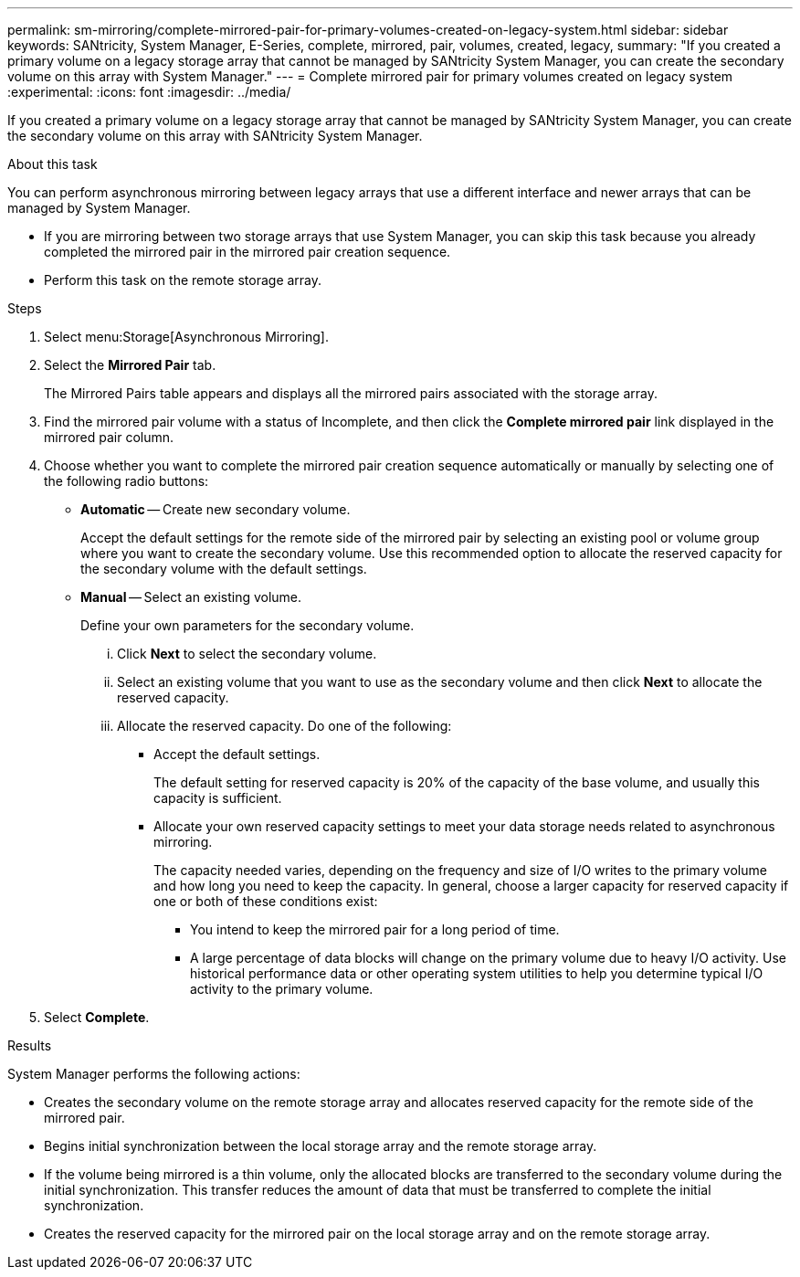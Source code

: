 ---
permalink: sm-mirroring/complete-mirrored-pair-for-primary-volumes-created-on-legacy-system.html
sidebar: sidebar
keywords: SANtricity, System Manager, E-Series, complete, mirrored, pair, volumes, created, legacy,
summary: "If you created a primary volume on a legacy storage array that cannot be managed by SANtricity System Manager, you can create the secondary volume on this array with System Manager."
---
= Complete mirrored pair for primary volumes created on legacy system
:experimental:
:icons: font
:imagesdir: ../media/

[.lead]
If you created a primary volume on a legacy storage array that cannot be managed by SANtricity System Manager, you can create the secondary volume on this array with SANtricity System Manager.

.About this task

You can perform asynchronous mirroring between legacy arrays that use a different interface and newer arrays that can be managed by System Manager.

* If you are mirroring between two storage arrays that use System Manager, you can skip this task because you already completed the mirrored pair in the mirrored pair creation sequence.
* Perform this task on the remote storage array.

.Steps

. Select menu:Storage[Asynchronous Mirroring].
. Select the *Mirrored Pair* tab.
+
The Mirrored Pairs table appears and displays all the mirrored pairs associated with the storage array.

. Find the mirrored pair volume with a status of Incomplete, and then click the *Complete mirrored pair* link displayed in the mirrored pair column.
. Choose whether you want to complete the mirrored pair creation sequence automatically or manually by selecting one of the following radio buttons:
 ** *Automatic* -- Create new secondary volume.
+
Accept the default settings for the remote side of the mirrored pair by selecting an existing pool or volume group where you want to create the secondary volume. Use this recommended option to allocate the reserved capacity for the secondary volume with the default settings.

 ** *Manual* -- Select an existing volume.
+
Define your own parameters for the secondary volume.

  ... Click *Next* to select the secondary volume.
  ... Select an existing volume that you want to use as the secondary volume and then click *Next* to allocate the reserved capacity.
  ... Allocate the reserved capacity. Do one of the following:
   **** Accept the default settings.
+
The default setting for reserved capacity is 20% of the capacity of the base volume, and usually this capacity is sufficient.

   **** Allocate your own reserved capacity settings to meet your data storage needs related to asynchronous mirroring.
+
The capacity needed varies, depending on the frequency and size of I/O writes to the primary volume and how long you need to keep the capacity. In general, choose a larger capacity for reserved capacity if one or both of these conditions exist:

    ***** You intend to keep the mirrored pair for a long period of time.
    ***** A large percentage of data blocks will change on the primary volume due to heavy I/O activity. Use historical performance data or other operating system utilities to help you determine typical I/O activity to the primary volume.
. Select *Complete*.

.Results

System Manager performs the following actions:

* Creates the secondary volume on the remote storage array and allocates reserved capacity for the remote side of the mirrored pair.
* Begins initial synchronization between the local storage array and the remote storage array.
* If the volume being mirrored is a thin volume, only the allocated blocks are transferred to the secondary volume during the initial synchronization. This transfer reduces the amount of data that must be transferred to complete the initial synchronization.
* Creates the reserved capacity for the mirrored pair on the local storage array and on the remote storage array.
